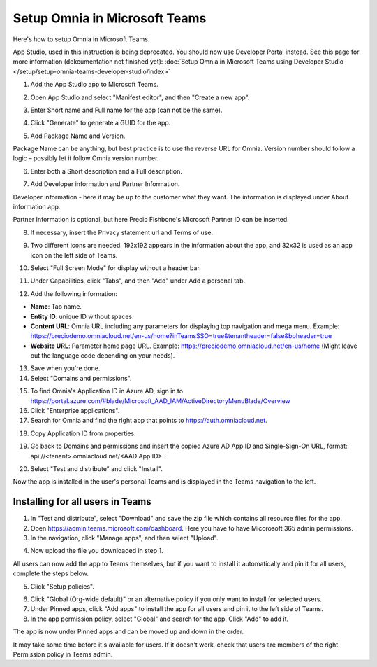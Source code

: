 Setup Omnia in Microsoft Teams
===============================

Here's how to setup Omnia in Microsoft Teams.

App Studio, used in this instruction is being deprecated. You should now use Developer Portal instead. See this page for more information (dokcumentation not finished yet): :doc:`Setup Omnia in Microsoft Teams using Developer Studio </setup/setup-omnia-teams-developer-studio/index>`

1. Add the App Studio app to Microsoft Teams.

.. image:: app-studio-new2.jpg

2. Open App Studio and select "Manifest editor", and then "Create a new app".

.. image:: create-new-app-new.jpg

3. Enter Short name and Full name for the app (can not be the same).

.. image:: app-name-new2.jpg

4. Click "Generate" to generate a GUID for the app. 

.. image:: generate-new2.jpg

5. Add Package Name and Version.

Package Name can be anything, but best practice is to use the reverse URL for Omnia. Version number should follow a logic – possibly let it follow Omnia version number.

6. Enter both a Short description and a Full description. 

.. image:: descriptions-new2.jpg

7. Add Developer information and Partner Information.

Developer information - here it may be up to the customer what they want. The information is displayed under About information app. 

Partner Information is optional, but here Precio Fishbone's Microsoft Partner ID can be inserted.

.. image:: partner-info-new2.jpg

8. If necessary, insert the Privacy statement url and Terms of use.

.. image:: privacy-new2.jpg

9. Two different icons are needed. 192x192 appears in the information about the app, and 32x32 is used as an app icon on the left side of Teams. 

.. image:: branding-new2-frame.jpg

10. Select "Full Screen Mode" for display without a header bar. 

.. image:: screen-mode-new2.jpg

11. Under Capabilities, click "Tabs", and then "Add" under Add a personal tab. 

.. image:: capabilites-new2.jpg

12. Add the following information:

.. image:: personal-tab-new2.jpg

+ **Name**: Tab name.
+ **Entity ID**: unique ID without spaces.
+ **Content URL**: Omnia URL including any parameters for displaying top navigation and mega menu. Example: https://preciodemo.omniacloud.net/en-us/home?inTeamsSSO=true&tenantheader=false&bpheader=true
+ **Website URL**: Parameter home page URL. Example: https://preciodemo.omniacloud.net/en-us/home (Might leave out the language code depending on your needs).

13. Save when you're done.

14. Select "Domains and permissions". 

.. image:: domains-new2.jpg

15. To find Omnia's Application ID in Azure AD, sign in to https://portal.azure.com/#blade/Microsoft_AAD_IAM/ActiveDirectoryMenuBlade/Overview
16. Click "Enterprise applications".
17. Search for Omnia and find the right app that points to https://auth.omniacloud.net.

.. image:: points-new2.jpg

18. Copy Application ID from properties. 

.. image:: application-id-new2.jpg

19. Go back to Domains and permissions and insert the copied Azure AD App ID and Single-Sign-On URL, format: api://<tenant>.omniacloud.net/<AAD App ID>.

.. image:: app-id-new2.jpg

20. Select "Test and distribute" and click "Install". 

.. image:: test-distribute-new2.jpg

Now the app is installed in the user's personal Teams and is displayed in the Teams navigation to the left. 
 
Installing for all users in Teams
***********************************
1. In "Test and distribute", select "Download" and save the zip file which contains all resource files for the app.
2. Open https://admin.teams.microsoft.com/dashboard. Here you have to have Micorosoft 365 admin permissions.
3. In the navigation, click "Manage apps", and then select "Upload".

.. image:: navigation2.jpg

4. Now upload the file you downloaded in step 1.

All users can now add the app to Teams themselves, but if you want to install it automatically and pin it for all users, complete the steps below.

5. Click "Setup policies".

.. image:: setup-policies-new.jpg

6. Click "Global (Org-wide default)" or an alternative policy if you only want to install for selected users. 
7. Under Pinned apps, click "Add apps" to install the app for all users and pin it to the left side of Teams. 
8. In the app permission policy, select "Global" and search for the app. Click "Add" to add it.

.. image:: add-pinned-apps-new.jpg

The app is now under Pinned apps and can be moved up and down in the order.

.. image:: add-pinned-apps-example.jpg

It may take some time before it's available for users. If it doesn't work, check that users are members of the right Permission policy in Teams admin.
